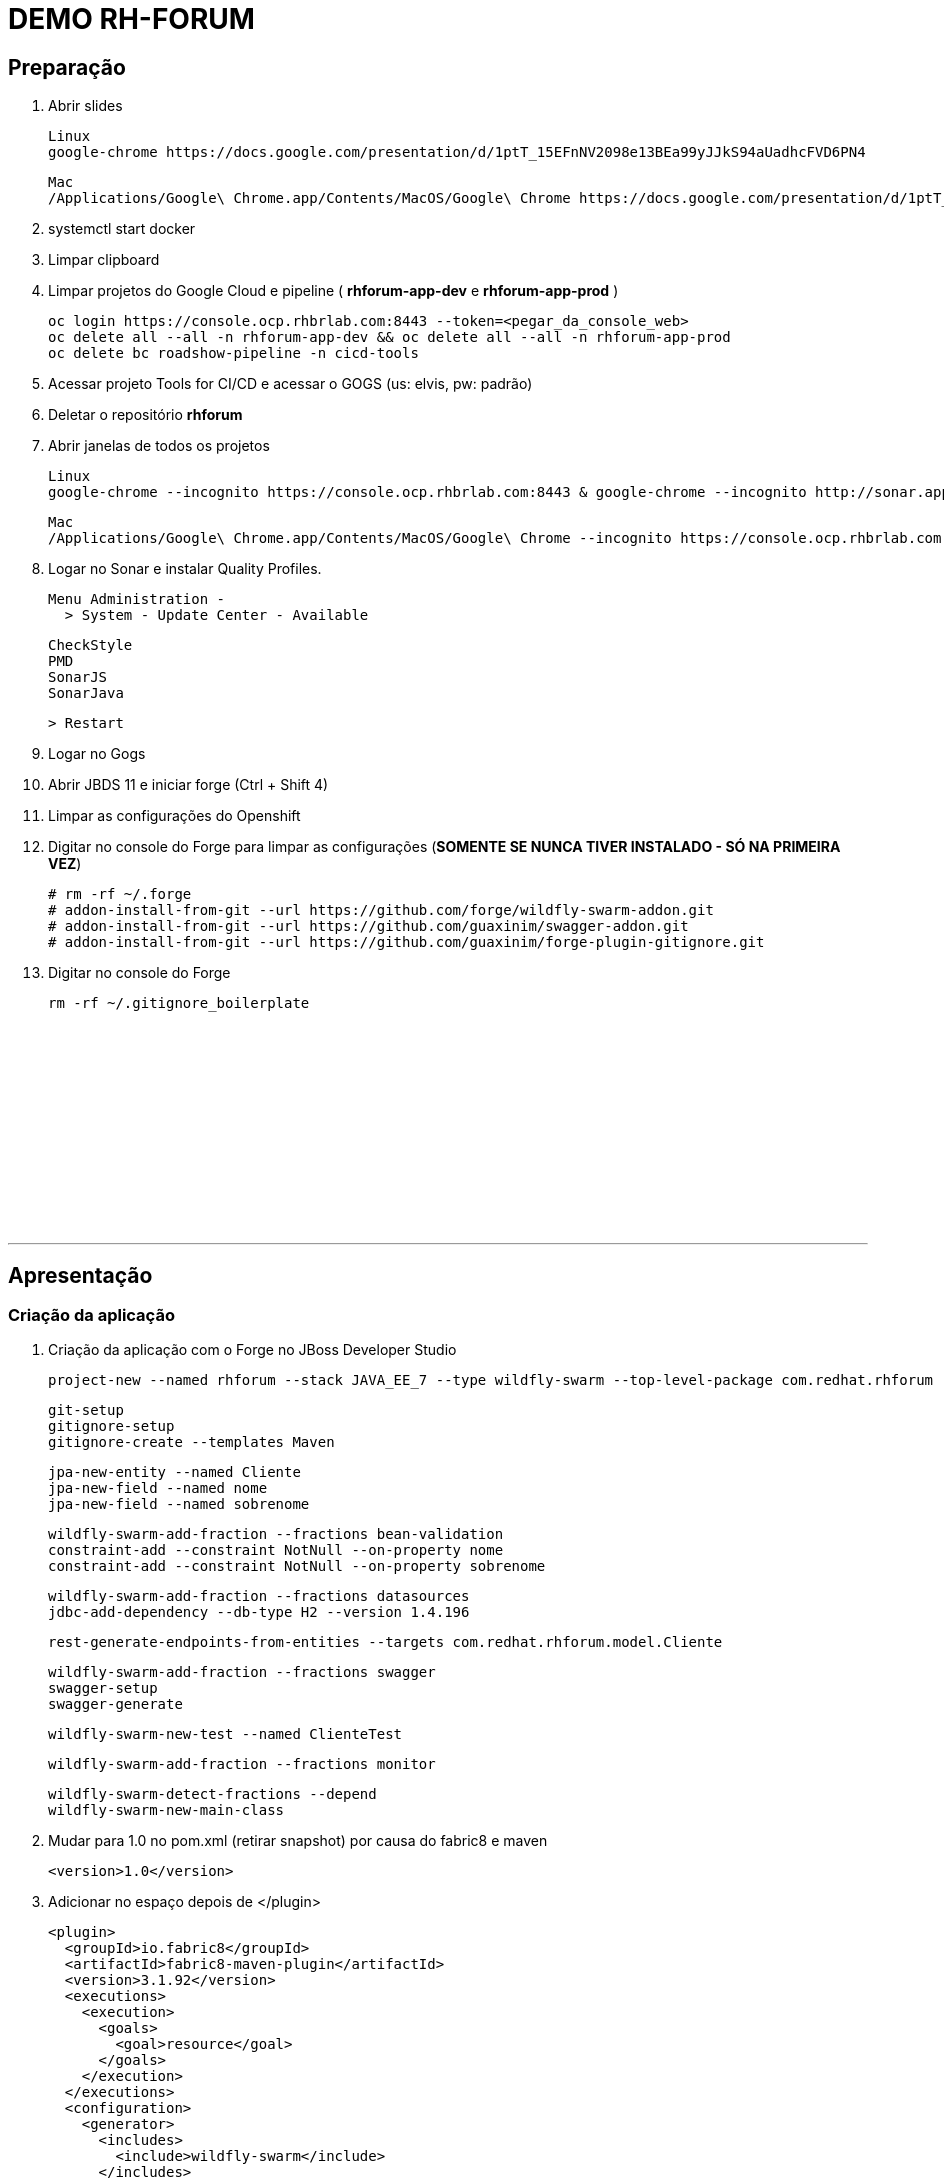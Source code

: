 # DEMO RH-FORUM

## Preparação

. Abrir slides
  
  Linux
  google-chrome https://docs.google.com/presentation/d/1ptT_15EFnNV2098e13BEa99yJJkS94aUadhcFVD6PN4

  Mac
  /Applications/Google\ Chrome.app/Contents/MacOS/Google\ Chrome https://docs.google.com/presentation/d/1ptT_15EFnNV2098e13BEa99yJJkS94aUadhcFVD6PN4

. systemctl start docker

. Limpar clipboard

. Limpar projetos do Google Cloud e pipeline ( *rhforum-app-dev* e *rhforum-app-prod* )

  oc login https://console.ocp.rhbrlab.com:8443 --token=<pegar_da_console_web>
  oc delete all --all -n rhforum-app-dev && oc delete all --all -n rhforum-app-prod
  oc delete bc roadshow-pipeline -n cicd-tools

. Acessar projeto Tools for CI/CD e acessar o GOGS (us: elvis, pw: padrão)

. Deletar o repositório *rhforum*

. Abrir janelas de todos os projetos

  Linux
  google-chrome --incognito https://console.ocp.rhbrlab.com:8443 & google-chrome --incognito http://sonar.apps.ocp.rhbrlab.com/ & google-chrome --incognito https://jenkins-cicd-tools.apps.ocp.rhbrlab.com/ & google-chrome --incognito http://nexus.apps.ocp.rhbrlab.com/ & google-chrome --incognito https://gogs.apps.ocp.rhbrlab.com/

  Mac
  /Applications/Google\ Chrome.app/Contents/MacOS/Google\ Chrome --incognito https://console.ocp.rhbrlab.com:8443 & /Applications/Google\ Chrome.app/Contents/MacOS/Google\ Chrome --incognito http://sonar.apps.ocp.rhbrlab.com/ & /Applications/Google\ Chrome.app/Contents/MacOS/Google\ Chrome --incognito https://jenkins-cicd-tools.apps.ocp.rhbrlab.com/ & /Applications/Google\ Chrome.app/Contents/MacOS/Google\ Chrome --incognito http://nexus.apps.ocp.rhbrlab.com/ & /Applications/Google\ Chrome.app/Contents/MacOS/Google\ Chrome --incognito https://gogs.apps.ocp.rhbrlab.com/

. Logar no Sonar e instalar Quality Profiles.

  Menu Administration -
    > System - Update Center - Available

    CheckStyle
    PMD
    SonarJS
    SonarJava

    > Restart

. Logar no Gogs

. Abrir JBDS 11 e iniciar forge   (Ctrl + Shift 4)

. Limpar as configurações do Openshift

. Digitar no console do Forge para limpar as configurações (*SOMENTE SE NUNCA TIVER INSTALADO - SÓ NA PRIMEIRA VEZ*)

  # rm -rf ~/.forge
  # addon-install-from-git --url https://github.com/forge/wildfly-swarm-addon.git
  # addon-install-from-git --url https://github.com/guaxinim/swagger-addon.git
  # addon-install-from-git --url https://github.com/guaxinim/forge-plugin-gitignore.git

. Digitar no console do Forge

  rm -rf ~/.gitignore_boilerplate




{nbsp} +
{nbsp} +
{nbsp} +
{nbsp} +
{nbsp} +
{nbsp} +
{nbsp} +
{nbsp} +
{nbsp} +
{nbsp} +
{nbsp} +
{nbsp} +

'''






## Apresentação


### Criação da aplicação

. Criação da aplicação com o Forge no JBoss Developer Studio

  project-new --named rhforum --stack JAVA_EE_7 --type wildfly-swarm --top-level-package com.redhat.rhforum

  git-setup
  gitignore-setup
  gitignore-create --templates Maven

  jpa-new-entity --named Cliente
  jpa-new-field --named nome
  jpa-new-field --named sobrenome

  wildfly-swarm-add-fraction --fractions bean-validation
  constraint-add --constraint NotNull --on-property nome
  constraint-add --constraint NotNull --on-property sobrenome

  wildfly-swarm-add-fraction --fractions datasources
  jdbc-add-dependency --db-type H2 --version 1.4.196

  rest-generate-endpoints-from-entities --targets com.redhat.rhforum.model.Cliente

  wildfly-swarm-add-fraction --fractions swagger
  swagger-setup
  swagger-generate

  wildfly-swarm-new-test --named ClienteTest

  wildfly-swarm-add-fraction --fractions monitor

  wildfly-swarm-detect-fractions --depend
  wildfly-swarm-new-main-class


. Mudar para 1.0 no pom.xml (retirar snapshot) por causa do fabric8 e maven

  <version>1.0</version>

. Adicionar no espaço depois de </plugin>

  <plugin>
    <groupId>io.fabric8</groupId>
    <artifactId>fabric8-maven-plugin</artifactId>
    <version>3.1.92</version>
    <executions>
      <execution>
        <goals>
          <goal>resource</goal>
        </goals>
      </execution>
    </executions>
    <configuration>
      <generator>
        <includes>
          <include>wildfly-swarm</include>
        </includes>
      </generator>
    </configuration>
  </plugin>
  <plugin>
  	<groupId>org.codehaus.mojo</groupId>
  	<artifactId>exec-maven-plugin</artifactId>
  	<version>1.5.0</version>
  	<configuration>
  		<executable>oc</executable>
  		<workingDirectory>/usr/local/bin</workingDirectory>
  		<arguments>
  		  <argument>set</argument>
  		  <argument>env</argument>
  		  <argument>dc/rhforum</argument>
  		  <argument>JAVA_OPTIONS=-Djava.net.preferIPv4Stack=true -Dswarm.context.path=/rhforum</argument>
  		  <argument>-n</argument>
  		  <argument>myproject</argument>
  		</arguments>
  	</configuration>
  </plugin>
  <plugin>
    <groupId>com.lazerycode.jmeter</groupId>
    <artifactId>jmeter-maven-plugin</artifactId>
    <version>2.2.0</version>
    <executions>
      <execution>
          <id>jmeter-tests</id>
          <goals>
              <goal>jmeter</goal>
          </goals>
      </execution>
    </executions>
    <configuration>
      <propertiesGlobal>
          <threads>10</threads>
          <testIterations>5</testIterations>
      </propertiesGlobal>
    </configuration>
  </plugin>
  <plugin>
    <groupId>com.restlet.dhc</groupId>
    <artifactId>dhc-maven-plugin</artifactId>
    <version>1.4.1</version>
    <executions>
  	  <execution>
  		  <id>default-cli</id>
  		  <goals>
  			  <goal>help</goal>
  		  </goals>
  		  <configuration>
  			  <file>src/test/integration/integration-rest.json</file>
  		  </configuration>
  	  </execution>
    </executions>
  </plugin>


. Abrir o Terminal e copiar os arquivos do jmeter e do test da API

----
cp -r ~/rhforum/tests/* ~/workspace/rhforum/src/test
cp ~/rhforum/nexus_openshift_settings.xml ~/workspace/rhforum/nexus_openshift_settings.xml
cp ~/rhforum/Jenkinsfile ~/workspace/rhforum/Jenkinsfile
----

. Executar o build maven

  cd ~/workspace/rhforum
  mvn clean package -DskipTests=true

. Executar a aplicação

  java -jar -Dswarm.context.path=/rhforum target/rhforum-swarm.jar

. Abrir aplicação no browser:

http://127.0.0.1:8080/rhforum/apidocs[http://127.0.0.1:8080/rhforum/apidocs]

. Fazer uma chamada get clientes

. Criar um chamada Post cliente
  
. Fazer novamente uma chamada get clientes

. Mostrar heath check do swarm

http://localhost:8080/node[http://localhost:8080/node] +
http://localhost:8080/heap[http://localhost:8080/heap]

. Parar a aplicação




### Openshift Local

. Adicionar para o Openshift local

  oc cluster up --version=v3.6.173.0.5

. Acessar o openshift pelo browser

https://127.0.0.1:8443

. Continuar na linha de comando no terminal

  cd ~/workspace/rhforum
  mvn clean fabric8:build fabric8:deploy -DskipTests exec:exec -X

. Criar rota no openshift para o contexto: */rhforum*

  rhforum.app.127.0.0.1.nip.io
  /rhforum

. Acessar a aplicação:

http://rhforum.app.127.0.0.1.nip.io/rhforum/apidocs

. Conectar no Openshift via JBDS (usuario: developer)
  
  Mostrar Pod Logging
  Mostrar Port Forward
  Criar um Postgres via JBDS




### Openshift no GCE (Produção)

. Abrir gogs e criar repositório rhforum

. Voltar para o terminal na pasta do projeto:

  git add .
  git commit -m "first commit"
  git remote add origin http://gogs.apps.ocp.rhbrlab.com/elvis/rhforum.git
  git push -u origin master

. Adicionar pipeline no projeto CI-CD Tools (Google Cloud)

*OBS: Modificar o nome do pipeline abaixo e a URI do Git.*

----
apiVersion: v1
kind: BuildConfig
metadata:
  annotations:
    pipeline.alpha.openshift.io/uses: '[{"name": "jenkins", "namespace": "cicd-tools",
      "kind": "DeploymentConfig"}]'
  name: roadshow-pipeline
spec:
  source:
    git:
      ref: master
      uri: http://gogs.apps.ocp.rhbrlab.com/elvis/rhforum.git
    type: Git
  strategy:
    jenkinsPipelineStrategy:
      jenkinsfilePath: Jenkinsfile
    type: JenkinsPipeline
----

. Executar Pipeline

. Ver Rollout com nova versao


{nbsp} +
{nbsp} +
{nbsp} +
{nbsp} +
{nbsp} +
{nbsp} +
{nbsp} +
{nbsp} +
{nbsp} +
{nbsp} +
{nbsp} +
{nbsp} +

'''








### Preparação para o forge
-- rm -rf ~/.forge
-- addon-install-from-git --url https://github.com/forge/wildfly-swarm-addon.git
-- addon-install-from-git --url https://github.com/rmpestano/swagger-addon.git
-- addon-install-from-git --url https://github.com/gastaldi/swagger-addon/
-- rm -rf .gitignore_boilerplate

-- Deixar o JBDS Clean
-- Adicionar view do terminal no JBDS
-- Adicionar algo de blue green deployment nos slides
-- Adicionar Jenkinsfile no repo ou inline no openshift
-- Remover <deployedDomain> do pom.xml e mudar o contexto / para /rhforum

#### Novo projeto
project-new --named rhforum --stack JAVA_EE_7 --type wildfly-swarm --top-level-package com.redhat.rhforum

#### Git
git-setup
#gitignore-setup
gitignore-create --templates Java

#### Novas entity
jpa-new-entity --named Cliente

#### Novos fields
jpa-new-field --named nome
jpa-new-field --named sobrenome

#### Bean validation
wildfly-swarm-add-fraction --fractions bean-validation
constraint-add --constraint NotNull --on-property nome
constraint-add --constraint NotNull --on-property sobrenome

#### Database
wildfly-swarm-add-fraction --fractions datasources
jdbc-add-dependency --db-type H2 --version 1.4.196

#### REST Endpoint
rest-generate-endpoints-from-entities --targets com.redhat.rhforum.model.Cliente
wildfly-swarm-add-fraction --fractions swagger

#### Swagger
swagger-setup
swagger-generate

#### Test
wildfly-swarm-new-test --target-package com.redhat.rhforum.test --named ClienteTest

#### Monitor
wildfly-swarm-add-fraction --fractions monitor
#<dependency>
#  <groupId>org.wildfly.swarm</groupId>
#  <artifactId>monitor</artifactId>
#</dependency>

#### Build and Run
wildfly-swarm-detect-fractions --build --depend
wildfly-swarm-new-main-class
wildfly-swarm-run

No pom.xml adicionar:
<deployedDomain>rhforum-myproject.127.0.0.1.nip.io</deployedDomain>

#### Mudar para v1.0 no pom.xml (retirar snapshot)
<version>1.0</version>

<plugin>
       <groupId>io.fabric8</groupId>
       <artifactId>fabric8-maven-plugin</artifactId>
       <version>3.1.92</version>
       <executions>
         <execution>
           <goals>
             <goal>resource</goal>
           </goals>
         </execution>
       </executions>
       <configuration>
         <generator>
           <includes>
             <include>wildfly-swarm</include>
           </includes>
         </generator>
       </configuration>
     </plugin>

     <plugin>
				<groupId>org.codehaus.mojo</groupId>
				<artifactId>exec-maven-plugin</artifactId>
				<version>1.5.0</version>
				<configuration>
					<executable>oc</executable>
					<workingDirectory>/usr/local/bin</workingDirectory>
					<arguments>
					  <argument>set</argument>
					  <argument>env</argument>
					  <argument>dc/rhforum</argument>
					  <argument>JAVA_OPTIONS=-Djava.net.preferIPv4Stack=true</argument>
					  <argument>-n</argument>
					  <argument>myproject</argument>
					</arguments>
				</configuration>
			</plugin>

			<plugin>
                    <groupId>com.lazerycode.jmeter</groupId>
                    <artifactId>jmeter-maven-plugin</artifactId>
                    <version>2.2.0</version>
                    <executions>
                        <execution>
                            <id>jmeter-tests</id>
                            <goals>
                                <goal>jmeter</goal>
                            </goals>
                        </execution>
                    </executions>
                    <configuration>
                        <propertiesGlobal>
                            <threads>10</threads>
                            <testIterations>5</testIterations>
                        </propertiesGlobal>
                    </configuration>
                </plugin>

                <plugin>
				<groupId>com.restlet.dhc</groupId>
				<artifactId>dhc-maven-plugin</artifactId>
				<version>1.4.1</version>
				<executions>
					<execution>
						<phase>test</phase>
						<goals>
							<goal>test</goal>
						</goals>
						<configuration>
							<file>src/test/integration/integration-rest.json</file>
						</configuration>
					</execution>
				</executions>
			</plugin>


	<pluginRepositories>
		<pluginRepository>
			<id>nexus-public</id>
			<name>Nexus Release Repository</name>
			<url>http://maven.restlet.com</url>
		</pluginRepository>
	</pluginRepositories>

oc cluster up --version=v3.6.173.0.5

mvn clean fabric8:build fabric8:deploy -DskipTests exec:exec


mvn test























-- Melhorar demo:
    -- https://blog.openshift.com/fast-iterative-java-development-on-openshift-kubernetes-using-rsync/
    -- https://developers.redhat.com/blog/?p=438229
    -- https://developers.redhat.com/blog/2017/04/28/using-jboss-datagrid-in-openshift-paas/
    -- https://blog.openshift.com/debugging-java-applications-on-openshift-kubernetes/
    -- 
